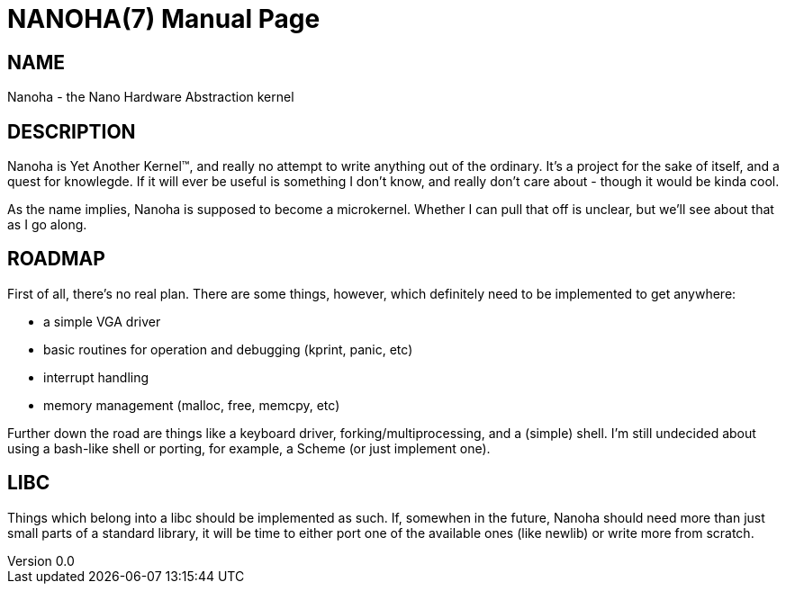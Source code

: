 NANOHA(7)
=========
slowpoke <mail+git@slowpoke.io>
v0.0
:encoding: utf-8
:doctype: manpage
:man source: Tinfoil Wizards Software Dev
:man manual: Nanoha Development Manual

NAME
----
Nanoha - the Nano Hardware Abstraction kernel

DESCRIPTION
-----------
Nanoha is Yet Another Kernel™, and really no attempt to write anything out of the
ordinary. It's a project for the sake of itself, and a quest for knowlegde. If
it will ever be useful is something I don't know, and really don't care about -
though it would be kinda cool.

As the name implies, Nanoha is supposed to become a microkernel. Whether I can
pull that off is unclear, but we'll see about that as I go along.

ROADMAP
-------
First of all, there's no real plan. There are some things, however, which
definitely need to be implemented to get anywhere:

- a simple VGA driver
- basic routines for operation and debugging (kprint, panic, etc)
- interrupt handling
- memory management (malloc, free, memcpy, etc)

Further down the road are things like a keyboard driver,
forking/multiprocessing, and a (simple) shell. I'm still undecided about using a
bash-like shell or porting, for example, a Scheme (or just implement one).

LIBC
----
Things which belong into a libc should be implemented as such. If, somewhen in
the future, Nanoha should need more than just small parts of a standard library,
it will be time to either port one of the available ones (like newlib) or write
more from scratch.
